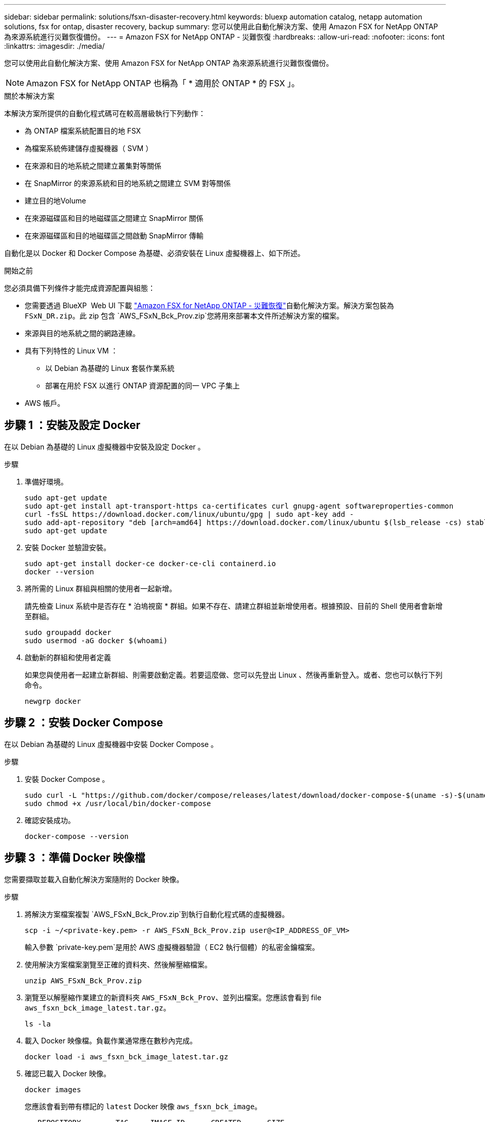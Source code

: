 ---
sidebar: sidebar 
permalink: solutions/fsxn-disaster-recovery.html 
keywords: bluexp automation catalog, netapp automation solutions, fsx for ontap, disaster recovery, backup 
summary: 您可以使用此自動化解決方案、使用 Amazon FSX for NetApp ONTAP 為來源系統進行災難恢復備份。 
---
= Amazon FSX for NetApp ONTAP - 災難恢復
:hardbreaks:
:allow-uri-read: 
:nofooter: 
:icons: font
:linkattrs: 
:imagesdir: ./media/


[role="lead"]
您可以使用此自動化解決方案、使用 Amazon FSX for NetApp ONTAP 為來源系統進行災難恢復備份。


NOTE: Amazon FSX for NetApp ONTAP 也稱為「 * 適用於 ONTAP * 的 FSX 」。

.關於本解決方案
本解決方案所提供的自動化程式碼可在較高層級執行下列動作：

* 為 ONTAP 檔案系統配置目的地 FSX
* 為檔案系統佈建儲存虛擬機器（ SVM ）
* 在來源和目的地系統之間建立叢集對等關係
* 在 SnapMirror 的來源系統和目的地系統之間建立 SVM 對等關係
* 建立目的地Volume
* 在來源磁碟區和目的地磁碟區之間建立 SnapMirror 關係
* 在來源磁碟區和目的地磁碟區之間啟動 SnapMirror 傳輸


自動化是以 Docker 和 Docker Compose 為基礎、必須安裝在 Linux 虛擬機器上、如下所述。

.開始之前
您必須具備下列條件才能完成資源配置與組態：

* 您需要透過 BlueXP  Web UI 下載 https://console.bluexp.netapp.com/automationCatalog["Amazon FSX for NetApp ONTAP - 災難恢復"^]自動化解決方案。解決方案包裝為 `FSxN_DR.zip`。此 zip 包含 `AWS_FSxN_Bck_Prov.zip`您將用來部署本文件所述解決方案的檔案。
* 來源與目的地系統之間的網路連線。
* 具有下列特性的 Linux VM ：
+
** 以 Debian 為基礎的 Linux 套裝作業系統
** 部署在用於 FSX 以進行 ONTAP 資源配置的同一 VPC 子集上


* AWS 帳戶。




== 步驟 1 ：安裝及設定 Docker

在以 Debian 為基礎的 Linux 虛擬機器中安裝及設定 Docker 。

.步驟
. 準備好環境。
+
[source, cli]
----
sudo apt-get update
sudo apt-get install apt-transport-https ca-certificates curl gnupg-agent softwareproperties-common
curl -fsSL https://download.docker.com/linux/ubuntu/gpg | sudo apt-key add -
sudo add-apt-repository "deb [arch=amd64] https://download.docker.com/linux/ubuntu $(lsb_release -cs) stable"
sudo apt-get update
----
. 安裝 Docker 並驗證安裝。
+
[source, cli]
----
sudo apt-get install docker-ce docker-ce-cli containerd.io
docker --version
----
. 將所需的 Linux 群組與相關的使用者一起新增。
+
請先檢查 Linux 系統中是否存在 * 泊塢視窗 * 群組。如果不存在、請建立群組並新增使用者。根據預設、目前的 Shell 使用者會新增至群組。

+
[source, cli]
----
sudo groupadd docker
sudo usermod -aG docker $(whoami)
----
. 啟動新的群組和使用者定義
+
如果您與使用者一起建立新群組、則需要啟動定義。若要這麼做、您可以先登出 Linux 、然後再重新登入。或者、您也可以執行下列命令。

+
[source, cli]
----
newgrp docker
----




== 步驟 2 ：安裝 Docker Compose

在以 Debian 為基礎的 Linux 虛擬機器中安裝 Docker Compose 。

.步驟
. 安裝 Docker Compose 。
+
[source, cli]
----
sudo curl -L "https://github.com/docker/compose/releases/latest/download/docker-compose-$(uname -s)-$(uname -m)" -o /usr/local/bin/docker-compose
sudo chmod +x /usr/local/bin/docker-compose
----
. 確認安裝成功。
+
[source, cli]
----
docker-compose --version
----




== 步驟 3 ：準備 Docker 映像檔

您需要擷取並載入自動化解決方案隨附的 Docker 映像。

.步驟
. 將解決方案檔案複製 `AWS_FSxN_Bck_Prov.zip`到執行自動化程式碼的虛擬機器。
+
[source, cli]
----
scp -i ~/<private-key.pem> -r AWS_FSxN_Bck_Prov.zip user@<IP_ADDRESS_OF_VM>
----
+
輸入參數 `private-key.pem`是用於 AWS 虛擬機器驗證（ EC2 執行個體）的私密金鑰檔案。

. 使用解決方案檔案瀏覽至正確的資料夾、然後解壓縮檔案。
+
[source, cli]
----
unzip AWS_FSxN_Bck_Prov.zip
----
. 瀏覽至以解壓縮作業建立的新資料夾 `AWS_FSxN_Bck_Prov`、並列出檔案。您應該會看到 file `aws_fsxn_bck_image_latest.tar.gz`。
+
[source, cli]
----
ls -la
----
. 載入 Docker 映像檔。負載作業通常應在數秒內完成。
+
[source, cli]
----
docker load -i aws_fsxn_bck_image_latest.tar.gz
----
. 確認已載入 Docker 映像。
+
[source, cli]
----
docker images
----
+
您應該會看到帶有標記的 `latest` Docker 映像 `aws_fsxn_bck_image`。

+
[listing]
----
   REPOSITORY        TAG     IMAGE ID      CREATED      SIZE
aws_fsxn_bck_image  latest  da87d4974306  2 weeks ago  1.19GB
----




== 步驟 4 ：建立 AWS 認證的環境檔案

您必須使用存取和秘密金鑰來建立驗證的本機變數檔案。然後將檔案新增至 `.env`檔案。

.步驟
. 在下列位置建立 `awsauth.env`檔案：
+
`path/to/env-file/awsauth.env`

. 將下列內容新增至檔案：
+
[listing]
----
access_key=<>
secret_key=<>
----
+
格式 *must * 與上述所示完全相同，且與 `value`之間沒有任何空格 `key`。

. 使用變數將絕對檔案路徑新增至 `.env`檔案 `AWS_CREDS`。例如：
+
`AWS_CREDS=path/to/env-file/awsauth.env`





== 步驟 5 ：建立外部磁碟區

您需要外部磁碟區、以確保 Terraform 狀態檔案和其他重要檔案持續存在。這些檔案必須可供 Terraform 執行工作流程和部署。

.步驟
. 在 Docker Compose 之外建立外部 Volume 。
+
執行命令之前、請務必將 Volume 名稱（最後參數）更新為適當的值。

+
[source, cli]
----
docker volume create aws_fsxn_volume
----
. 使用命令將外部磁碟區的路徑新增至 `.env`環境檔案：
+
`PERSISTENT_VOL=path/to/external/volume:/volume_name`

+
請記得保留現有的檔案內容和結腸格式。例如：

+
[source, cli]
----
PERSISTENT_VOL=aws_fsxn_volume:/aws_fsxn_bck
----
+
您可以改用下列命令、將 NFS 共用新增為外部磁碟區：

+
`PERSISTENT_VOL=nfs/mnt/document:/aws_fsx_bck`

. 更新 Terraform 變數。
+
.. 瀏覽至資料夾 `aws_fsxn_variables`。
.. 確認存在以下兩個檔案： `terraform.tfvars`和 `variables.tf`。
.. 視環境需求更新中的值 `terraform.tfvars`。
+
如需詳細資訊、請參閱 https://registry.terraform.io/providers/hashicorp/aws/latest/docs/resources/fsx_ontap_file_system["Terraform 資源： ONTAP 檔案系統"^] 。







== 步驟 6 ：部署備份解決方案

您可以部署和配置災難恢復備份解決方案。

.步驟
. 瀏覽至資料夾根目錄（ AWS_FSxN_Bck_Prov ）、然後發出資源配置命令。
+
[source, cli]
----
docker-compose up -d
----
+
此命令會建立三個容器。第一個容器會部署適用於 ONTAP 的 FSX 。第二個容器會建立叢集對等關係、 SVM 對等關係和目的地 Volume 。第三個容器會建立 SnapMirror 關係、並起始 SnapMirror 傳輸。

. 監控資源配置程序。
+
[source, cli]
----
docker-compose logs -f
----
+
此命令可即時提供輸出，但已設定為透過檔案擷取記錄 `deployment.log`。您可以通過編輯文件和更新變量 `DEPLOYMENT_LOGS`來更改這些日誌文件的名稱 `.env`。


